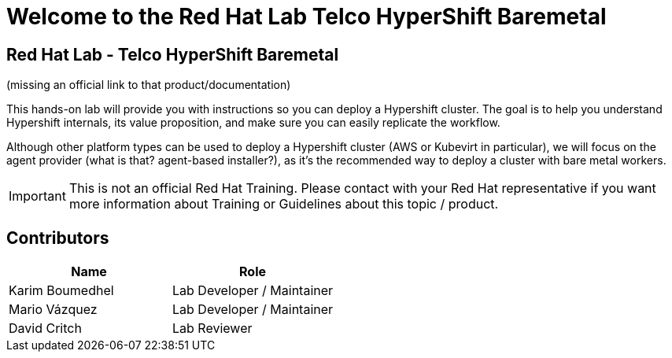 = Welcome to the Red Hat Lab Telco HyperShift Baremetal
:page-layout: home
:!sectids:

[.text-center.strong]
== Red Hat Lab - Telco HyperShift Baremetal

(missing an official link to that product/documentation)

This hands-on lab will provide you with instructions so you can deploy a Hypershift cluster. The goal is to help you understand Hypershift internals, its value proposition, and make sure you can easily replicate the workflow.

Although other platform types can be used to deploy a Hypershift cluster (AWS or Kubevirt in particular), we will focus on the agent provider (what is that? agent-based installer?), as it's the recommended way to deploy a cluster with bare metal workers.

IMPORTANT: This is not an official Red Hat Training. Please contact with your Red Hat representative if you want more information about Training or Guidelines about this topic / product.

[#contributors]
== Contributors

[cols="1,1"]
|===
|Name |Role

|Karim Boumedhel
|Lab Developer / Maintainer

|Mario Vázquez
|Lab Developer / Maintainer

|David Critch
|Lab Reviewer

|===
